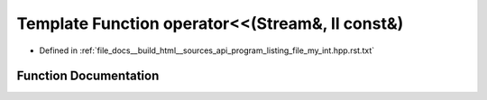 .. _exhale_function_program__listing__file__my__int_8hpp_8rst_8txt_1a65931ffae276ba2eac94c8ba0294829b:

Template Function operator<<(Stream&, ll const&)
================================================

- Defined in :ref:`file_docs__build_html__sources_api_program_listing_file_my_int.hpp.rst.txt`


Function Documentation
----------------------


.. doxygenfunction:: operator<<(Stream&, ll const&)
